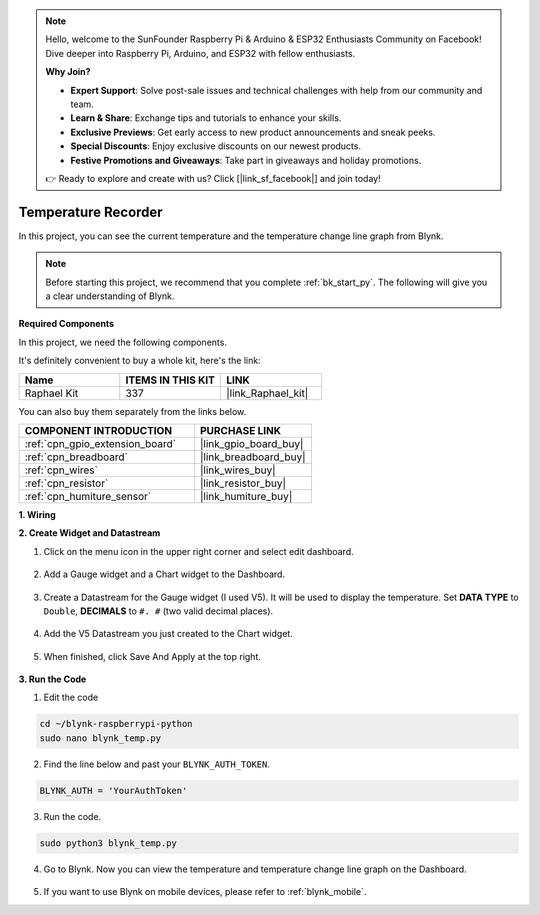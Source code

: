 .. note::

    Hello, welcome to the SunFounder Raspberry Pi & Arduino & ESP32 Enthusiasts Community on Facebook! Dive deeper into Raspberry Pi, Arduino, and ESP32 with fellow enthusiasts.

    **Why Join?**

    - **Expert Support**: Solve post-sale issues and technical challenges with help from our community and team.
    - **Learn & Share**: Exchange tips and tutorials to enhance your skills.
    - **Exclusive Previews**: Get early access to new product announcements and sneak peeks.
    - **Special Discounts**: Enjoy exclusive discounts on our newest products.
    - **Festive Promotions and Giveaways**: Take part in giveaways and holiday promotions.

    👉 Ready to explore and create with us? Click [|link_sf_facebook|] and join today!

.. _blynk_temp_py:

Temperature Recorder
====================

In this project, you can see the current temperature and the temperature change line graph from Blynk.

.. note:: Before starting this project, we recommend that you complete :ref:`bk_start_py`. The following will give you a clear understanding of Blynk.

**Required Components**

In this project, we need the following components. 

It's definitely convenient to buy a whole kit, here's the link: 

.. list-table::
    :widths: 20 20 20
    :header-rows: 1

    *   - Name	
        - ITEMS IN THIS KIT
        - LINK
    *   - Raphael Kit
        - 337
        - |link_Raphael_kit|

You can also buy them separately from the links below.

.. list-table::
    :widths: 30 20
    :header-rows: 1

    *   - COMPONENT INTRODUCTION
        - PURCHASE LINK

    *   - :ref:`cpn_gpio_extension_board`
        - |link_gpio_board_buy|
    *   - :ref:`cpn_breadboard`
        - |link_breadboard_buy|
    *   - :ref:`cpn_wires`
        - |link_wires_buy|
    *   - :ref:`cpn_resistor`
        - |link_resistor_buy|
    *   - :ref:`cpn_humiture_sensor`
        - |link_humiture_buy|


**1. Wiring**

.. image:: img/wiring_blynk_temp.png


**2. Create Widget and Datastream**

1. Click on the menu icon in the upper right corner and select edit dashboard.

    .. image:: img/sp220913_180231.png

2. Add a Gauge widget and a Chart widget to the Dashboard.

    .. image:: img/sp220914_175437.png

3. Create a Datastream for the Gauge widget (I used V5). It will be used to display the temperature. Set **DATA TYPE** to ``Double``, **DECIMALS** to ``#. #`` (two valid decimal places).

    .. image:: img/sp220914_182300.png

4. Add the V5 Datastream you just created to the Chart widget.

    .. image:: img/sp220914_183039.png

#. When finished, click Save And Apply at the top right.

    .. image:: img/sp220913_182300.png


**3. Run the Code**

1. Edit the code

.. raw:: html

   <run></run>

.. code-block:: 

    cd ~/blynk-raspberrypi-python
    sudo nano blynk_temp.py

2. Find the line below and past your ``BLYNK_AUTH_TOKEN``.

.. code-block:: python

    BLYNK_AUTH = 'YourAuthToken'

3. Run the code.

.. raw:: html

   <run></run>

.. code-block:: 

    sudo python3 blynk_temp.py

4. Go to Blynk. Now you can view the temperature and temperature change line graph on the Dashboard.

    .. image:: img/sp220915_101137.png


#. If you want to use Blynk on mobile devices, please refer to :ref:`blynk_mobile`.
